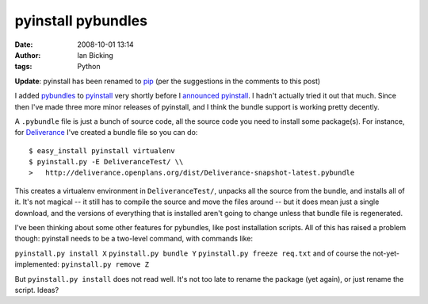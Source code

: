 pyinstall pybundles
###################
:date: 2008-10-01 13:14
:author: Ian Bicking
:tags: Python

**Update**: pyinstall has been renamed to `pip <http://pip.openplans.org>`_ (per the suggestions in the comments to this post)    

I added `pybundles <http://pyinstall.openplans.org/#bundles>`_ to `pyinstall <http://pyinstall.openplans.org>`_ very shortly before I `announced pyinstall <http://www.openplans.org/projects/topp-engineering/blog/2008/09/24/pyinstall-a-new-hope />`_.  I hadn't actually tried it out that much.  Since then I've made three more minor releases of pyinstall, and I think the bundle support is working pretty decently.

A ``.pybundle`` file is just a bunch of source code, all the source code you need to install some package(s).  For instance, for `Deliverance <http://deliverance.openplans.org>`_ I've created a bundle file so you can do::

    $ easy_install pyinstall virtualenv
    $ pyinstall.py -E DeliveranceTest/ \\
    >   http://deliverance.openplans.org/dist/Deliverance-snapshot-latest.pybundle

This creates a virtualenv environment in ``DeliveranceTest/``, unpacks all the source from the bundle, and installs all of it.  It's not magical -- it still has to compile the source and move the files around -- but it does mean just a single download, and the versions of everything that is installed aren't going to change unless that bundle file is regenerated.

I've been thinking about some other features for pybundles, like post installation scripts.  All of this has raised a problem though: pyinstall needs to be a two-level command, with commands like:

``pyinstall.py install X``
``pyinstall.py bundle Y``
``pyinstall.py freeze req.txt``
and of course the not-yet-implemented:
``pyinstall.py remove Z``

But ``pyinstall.py install`` does not read well.  It's not too late to rename the package (yet again), or just rename the script.  Ideas?

